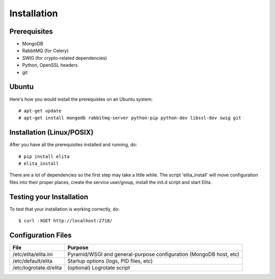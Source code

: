 Installation
============


Prerequisites
-------------

* MongoDB
* RabbitMQ (for Celery)
* SWIG (for crypto-related dependencies)
* Python, OpenSSL headers
* git


Ubuntu
------

Here's how you would install the prerequistes on an Ubuntu system::

    # apt-get update
    # apt-get install mongodb rabbitmq-server python-pip python-dev libssl-dev swig git


Installation (Linux/POSIX)
--------------------------

After you have all the prerequisites installed and running, do::

    # pip install elita
    # elita_install

There are a lot of dependencies so the first step may take a little while. The script 'elita_install' will move
configuration files into their proper places, create the service user/group, install the init.d script and start Elita.


Testing your Installation
-------------------------

To test that your installation is working correctly, do::

    $ curl -XGET http://localhost:2718/


Configuration Files
-------------------

=======================  ==================================================================
File                     Purpose
=======================  ==================================================================
/etc/elita/elita.ini     Pyramid/WSGI and general-purpose configuration (MongoDB host, etc)
/etc/default/elita       Startup options (logs, PID files, etc)
/etc/logrotate.d/elita   (optional) Logrotate script
=======================  ==================================================================
